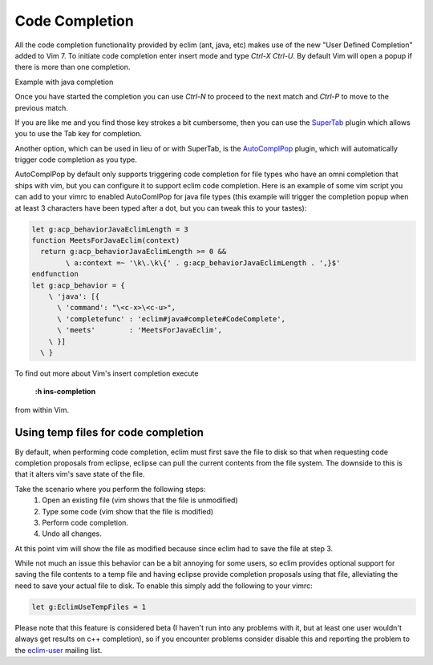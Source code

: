 .. Copyright (C) 2005 - 2012  Eric Van Dewoestine

   This program is free software: you can redistribute it and/or modify
   it under the terms of the GNU General Public License as published by
   the Free Software Foundation, either version 3 of the License, or
   (at your option) any later version.

   This program is distributed in the hope that it will be useful,
   but WITHOUT ANY WARRANTY; without even the implied warranty of
   MERCHANTABILITY or FITNESS FOR A PARTICULAR PURPOSE.  See the
   GNU General Public License for more details.

   You should have received a copy of the GNU General Public License
   along with this program.  If not, see <http://www.gnu.org/licenses/>.

.. _vim/code_completion:

Code Completion
===============

All the code completion functionality provided by eclim (ant, java, etc) makes
use of the new "User Defined Completion" added to Vim 7.  To initiate code
completion enter insert mode and type *Ctrl-X Ctrl-U*.  By default Vim will
open a popup if there is more than one completion.

Example with java completion

.. image:: ../images/screenshots/java/completion.png

Once you have started the completion you can use *Ctrl-N* to proceed to the
next match and *Ctrl-P* to move to the previous match.

If you are like me and you find those key strokes a bit cumbersome, then you
can use the SuperTab_ plugin which allows you to use the Tab key for
completion.

Another option, which can be used in lieu of or with SuperTab, is the
AutoComplPop_ plugin, which will automatically trigger code completion as you
type.

AutoComplPop by default only supports triggering code completion for file types
who have an omni completion that ships with vim, but you can configure it to
support eclim code completion. Here is an example of some vim script you can
add to your vimrc to enabled AutoComlPop for java file types (this example will
trigger the completion popup when at least 3 characters have been typed after a
dot, but you can tweak this to your tastes):

.. code-block:: vim

  let g:acp_behaviorJavaEclimLength = 3
  function MeetsForJavaEclim(context)
    return g:acp_behaviorJavaEclimLength >= 0 &&
          \ a:context =~ '\k\.\k\{' . g:acp_behaviorJavaEclimLength . ',}$'
  endfunction
  let g:acp_behavior = {
      \ 'java': [{
        \ 'command': "\<c-x>\<c-u>",
        \ 'completefunc' : 'eclim#java#complete#CodeComplete',
        \ 'meets'        : 'MeetsForJavaEclim',
      \ }]
    \ }

To find out more about Vim's insert completion execute

  **:h ins-completion**

from within Vim.

Using temp files for code completion
------------------------------------

By default, when performing code completion, eclim must first save the file to
disk so that when requesting code completion proposals from eclipse, eclipse
can pull the current contents from the file system. The downside to this is
that it alters vim's save state of the file.

Take the scenario where you perform the following steps:
  #. Open an existing file (vim shows that the file is unmodified)
  #. Type some code (vim show that the file is modified)
  #. Perform code completion.
  #. Undo all changes.

At this point vim will show the file as modified because since eclim had to save
the file at step 3.

While not much an issue this behavior can be a bit annoying for some users, so
eclim provides optional support for saving the file contents to a temp file and
having eclipse provide completion proposals using that file, alleviating the
need to save your actual file to disk. To enable this simply add the following to your vimrc:

.. code-block:: vim

  let g:EclimUseTempFiles = 1

Please note that this feature is considered beta (I haven't run into any
problems with it, but at least one user wouldn't always get results on c++
completion), so if you encounter problems consider disable this and reporting
the problem to the eclim-user_ mailing list.

.. _supertab: http://www.vim.org/scripts/script.php?script_id=1643
.. _autocomplpop: http://www.vim.org/scripts/script.php?script_id=1879
.. _eclim-user: http://groups.google.com/group/eclim-user
